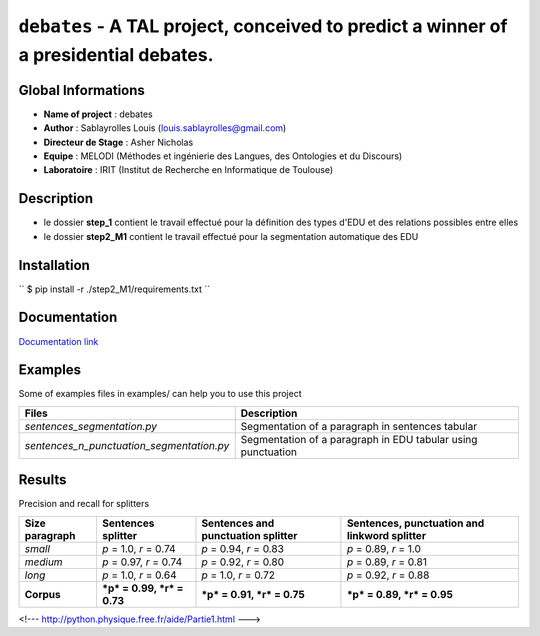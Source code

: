 ``debates`` - A TAL project, conceived to predict a winner of a presidential debates.
=====================================================================================

Global Informations
-------------------

-  **Name of project** : debates

-  **Author** : Sablayrolles Louis (louis.sablayrolles@gmail.com)

-  **Directeur de Stage** : Asher Nicholas

-  **Equipe** : MELODI (Méthodes et ingénierie des Langues, des
   Ontologies et du Discours)

-  **Laboratoire** : IRIT (Institut de Recherche en Informatique de
   Toulouse)

Description
-----------

-  le dossier **step\_1** contient le travail effectué pour la
   définition des types d'EDU et des relations possibles entre elles

-  le dossier **step2\_M1** contient le travail effectué pour la
   segmentation automatique des EDU

Installation
------------

\`\` $ pip install -r ./step2\_M1/requirements.txt \`\`

Documentation
-------------

`Documentation link <https://github.com/Sablayrolles/debates/wiki>`__

Examples
--------

Some of examples files in examples/ can help you to use this project

+------------------------------------------------+----------------------------------------------------------------+
| **Files**                                      | **Description**                                                |
+================================================+================================================================+
| *sentences\_segmentation.py*                   | Segmentation of a paragraph in sentences tabular               |
+------------------------------------------------+----------------------------------------------------------------+
| *sentences\_n\_punctuation\_segmentation.py*   | Segmentation of a paragraph in EDU tabular using punctuation   |
+------------------------------------------------+----------------------------------------------------------------+

Results
-------

Precision and recall for splitters

+----------------------+------------------------------+------------------------------------------+----------------------------------------------------+
| **Size paragraph**   | **Sentences splitter**       | **Sentences and punctuation splitter**   | **Sentences, punctuation and linkword splitter**   |
+======================+==============================+==========================================+====================================================+
| *small*              | *p* = 1.0, *r* = 0.74        | *p* = 0.94, *r* = 0.83                   | *p* = 0.89, *r* = 1.0                              |
+----------------------+------------------------------+------------------------------------------+----------------------------------------------------+
| *medium*             | *p* = 0.97, *r* = 0.74       | *p* = 0.92, *r* = 0.80                   | *p* = 0.89, *r* = 0.81                             |
+----------------------+------------------------------+------------------------------------------+----------------------------------------------------+
| *long*               | *p* = 1.0, *r* = 0.64        | *p* = 1.0, *r* = 0.72                    | *p* = 0.92, *r* = 0.88                             |
+----------------------+------------------------------+------------------------------------------+----------------------------------------------------+
| **Corpus**           | ***p* = 0.99, *r* = 0.73**   | ***p* = 0.91, *r* = 0.75**               | ***p* = 0.89, *r* = 0.95**                         |
+----------------------+------------------------------+------------------------------------------+----------------------------------------------------+

<!--- http://python.physique.free.fr/aide/Partie1.html --->

